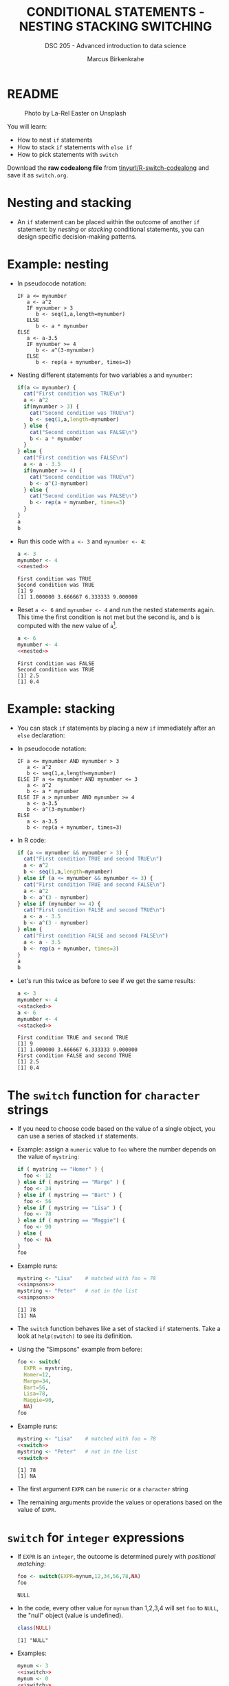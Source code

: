 #+TITLE: CONDITIONAL STATEMENTS - NESTING STACKING SWITCHING
#+AUTHOR: Marcus Birkenkrahe
#+SUBTITLE: DSC 205 - Advanced introduction to data science
#+STARTUP: overview hideblocks indent inlineimages
#+OPTIONS: toc:nil num:nil ^:nil
#+PROPERTY: header-args:R :session *R* :results output :exports both :noweb yes
#+attr_html: :width 300px
* README
#+attr_html: :width 300px
#+caption: Photo by La-Rel Easter on Unsplash
[[../img/4_stack.jpg]]

You will learn:

- How to nest ~if~ statements
- How to stack ~if~ statements with ~else if~
- How to pick statements with ~switch~

Download the *raw codealong file* from [[http://tinyurl/R-switch-codealong][tinyurl/R-switch-codealong]] and
save it as ~switch.org~.

* Nesting and stacking

- An ~if~ statement can be placed within the outcome of another ~if~
  statement: by /nesting/ or /stacking/ conditional statements, you can
  design specific decision-making patterns.

* Example: nesting

- In pseudocode notation:
  #+begin_example
  IF a <= mynumber
     a <- a^2
     IF mynumber > 3
        b <- seq(1,a,length=mynumber)
     ELSE
        b <- a * mynumber
  ELSE
     a <- a-3.5
     IF mynumber >= 4
        b <- a^(3-mynumber)
     ELSE
        b <- rep(a + mynumber, times=3)
  #+end_example

- Nesting different statements for two variables ~a~ and ~mynumber~:
  #+name: nested
  #+begin_src R :results silent
    if(a <= mynumber) {
      cat("First condition was TRUE\n")
      a <- a^2
      if(mynumber > 3) {
        cat("Second condition was TRUE\n")
        b <- seq(1,a,length=mynumber)
      } else {
        cat("Second condition was FALSE\n")
        b <- a * mynumber
      }
    } else {
      cat("First condition was FALSE\n")
      a <- a - 3.5
      if(mynumber >= 4) {
        cat("Second condition was TRUE\n")
        b <- a^(3-mynumber)
      } else {
        cat("Second condition was FALSE\n")
        b <- rep(a + mynumber, times=3)
      }
    }
    a
    b
  #+end_src

- Run this code with ~a <- 3~ and ~mynumber <- 4~:
  #+begin_src R
    a <- 3
    mynumber <- 4
    <<nested>>
  #+end_src

  #+RESULTS:
  : First condition was TRUE
  : Second condition was TRUE
  : [1] 9
  : [1] 1.000000 3.666667 6.333333 9.000000

- Reset ~a <- 6~ and ~mynumber <- 4~ and run the nested statements
  again. This time the first condition is not met but the second is,
  and ~b~ is computed with the new value of ~a~[fn:1].
  #+begin_src R
    a <- 6
    mynumber <- 4
    <<nested>>
  #+end_src

  #+RESULTS:
  : First condition was FALSE
  : Second condition was TRUE
  : [1] 2.5
  : [1] 0.4

* Example: stacking

- You can stack ~if~ statements by placing a new ~if~ immediately after an
  ~else~ declaration:

- In pseudocode notation:
  #+begin_example
  IF a <= mynumber AND mynumber > 3
     a <- a^2
     b <- seq(1,a,length=mynumber)
  ELSE IF a <= mynumber AND mynumber <= 3
     a <- a^2
     b <- a * mynumber
  ELSE IF a > mynumber AND mynumber >= 4
     a <- a-3.5
     b <- a^(3-mynumber)
  ELSE
     a <- a-3.5
     b <- rep(a + mynumber, times=3)
  #+end_example

- In R code:
  #+name: stacked
  #+begin_src R :results silent
    if (a <= mynumber && mynumber > 3) {
      cat("First condition TRUE and second TRUE\n")
      a <- a^2
      b <- seq(1,a,length=mynumber)
    } else if (a <= mynumber && mynumber <= 3) {
      cat("First condition TRUE and second FALSE\n")
      a <- a^2
      b <- a^(3 - mynumber)
    } else if (mynumber >= 4) {
      cat("First condition FALSE and second TRUE\n")
      a <- a - 3.5
      b <- a^(3 - mynumber)
    } else {
      cat("First condition FALSE and second FALSE\n")
      a <- a - 3.5
      b <- rep(a + mynumber, times=3)
    }
    a
    b
  #+end_src

- Let's run this twice as before to see if we get the same results:
  #+begin_src R
    a <- 3
    mynumber <- 4
    <<stacked>>
    a <- 6
    mynumber <- 4
    <<stacked>>
  #+end_src

  #+RESULTS:
  : First condition TRUE and second TRUE
  : [1] 9
  : [1] 1.000000 3.666667 6.333333 9.000000
  : First condition FALSE and second TRUE
  : [1] 2.5
  : [1] 0.4

* The ~switch~ function for ~character~ strings

- If you need to choose code based on the value of a single object,
  you can use a series of stacked ~if~ statements.

- Example: assign a ~numeric~ value to ~foo~ where the number depends on
  the value of ~mystring~:
  #+name: simpsons
  #+begin_src R
    if ( mystring == "Homer" ) {
      foo <- 12
    } else if ( mystring == "Marge" ) {
      foo <- 34
    } else if ( mystring == "Bart" ) {
      foo <- 56
    } else if ( mystring == "Lisa" ) {
      foo <- 78
    } else if ( mystring == "Maggie") {
      foo <- 90
    } else {
      foo <- NA
    }
    foo
  #+end_src

- Example runs:
  #+begin_src R
    mystring <- "Lisa"    # matched with foo = 78
    <<simpsons>>
    mystring <- "Peter"   # not in the list
    <<simpsons>>
  #+end_src

  #+RESULTS:
  : [1] 78
  : [1] NA

- The ~switch~ function behaves like a set of stacked ~if~
  statements. Take a look at ~help(switch)~ to see its definition.

- Using the "Simpsons" example from before:
  #+name: switch
  #+begin_src R
    foo <- switch(
      EXPR = mystring,
      Homer=12,
      Marge=34,
      Bart=56,
      Lisa=78,
      Maggie=90,
      NA)
    foo
  #+end_src

- Example runs:
    #+begin_src R
    mystring <- "Lisa"    # matched with foo = 78
    <<switch>>
    mystring <- "Peter"   # not in the list
    <<switch>>
  #+end_src

  #+RESULTS:
  : [1] 78
  : [1] NA

- The first argument ~EXPR~ can be ~numeric~ or a ~character~ string

- The remaining arguments provide the values or operations based on
  the value of ~EXPR~. 

* ~switch~ for ~integer~ expressions

- If ~EXPR~ is an ~integer~, the outcome is determined purely with
  /positional matching/:
  #+name: iswitch
  #+begin_src R 
    foo <- switch(EXPR=mynum,12,34,56,78,NA)
    foo
  #+end_src

  #+RESULTS: iswitch
  : NULL

- In the code, every other value for ~mynum~ than 1,2,3,4 will set ~foo~
  to ~NULL~, the "null" object (value is undefined).
  #+begin_src R
    class(NULL)
  #+end_src

  #+RESULTS:
  : [1] "NULL"

- Examples:
  #+begin_src R
    mynum <- 3
    <<iswitch>>
    mynum <- 0
    <<iswitch>>
    mynum <- 100
    <<iswitch>>
  #+end_src

  #+RESULTS:
  : [1] 56
  : NULL
  : NULL

* Exercises
#+attr_latex: :width 300px
[[../img/exercise.jpg]]

Download the raw exercise file [[https://github.com/birkenkrahe/ds2/tree/main/org][from GitHub]] and save it as
~4_switch_exercise.org~.
* Glossary

| TERM           | MEANING                                   |
|----------------+-------------------------------------------|
| nesting ~if~     | ~if~ statements one after the other         |
| stacking ~if~    | ~else~ statement  followed by ~if~            |
| string ~switch~  | string expression is checked              |
| numeric ~switch~ | positional matching of integer expression |

* References

- Davies, T.D. (2016). The Book of R. NoStarch Press.

* Footnotes

[fn:1] In the code block, ~<<nested>>~ inserts the named code block
(~#+name: nested~) and runs it.
